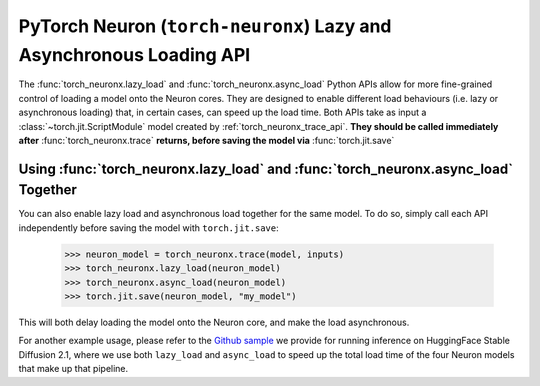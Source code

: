 .. _torch_neuronx_lazy_async_load_api:

PyTorch Neuron (``torch-neuronx``) Lazy and Asynchronous Loading API
=============================

The :func:`torch_neuronx.lazy_load` and :func:`torch_neuronx.async_load` Python APIs allow
for more fine-grained control of loading a model onto the Neuron cores. They are designed to
enable different load behaviours (i.e. lazy or asynchronous loading) that, in certain cases, 
can speed up the load time. Both APIs take as input a :class:`~torch.jit.ScriptModule` model
created by :ref:`torch_neuronx_trace_api`. **They should be called immediately after** :func:`torch_neuronx.trace`
**returns, before saving the model via** :func:`torch.jit.save`

.. py:function:: torch_neuronx.lazy_load(trace, enable_lazy_load=True)

    Enables(or disables) lazy load behaviour on the traced Neuron ScriptModule ``trace``.
    By default, lazy load behaviour is disabled, so this API must be called immediately after
    :func:`torch_neuronx.trace` returns if lazy load behaviour is desired.

    In this context, lazy loading means that **calling** ``torch.jit.load`` **will not immediately load
    the model onto the Neuron core.** Instead, the model will be loaded onto the Neuron core at a later
    time, either via a call to :ref:`torch_neuronx_dataparallel_api`, or automatically when the model's
    ``forward`` method executes.

    There are several scenarios where lazy loading is useful. For instance, if one wants to use
    the DataParallel API to load the model onto multiple Neuron cores, typically
    one would first call ``torch.jit.load`` to load the saved model from disk, and then call ``DataParallel``
    on the object returned by ``torch.jit.load``. Doing this will cause redundant loading, because calling ``torch.jit.load``
    first will by default load the model onto one Neuron core, while calling ``DataParallel`` next will
    first unload the model from the Neuron core, and then load again according to user-specified ``device_ids``.
    This redundant load is avoided if one enables lazy loading by calling ``torch_neuronx.lazy_load`` prior to saving
    the model. This way, ``torch.jit.load`` will not load the model onto the Neuron core, so ``DataParallel`` can 
    directly load the model onto the desired cores.

    *Required Arguments*

    :arg ~torch.jit.ScriptModule trace: Model created by the
        :ref:`torch_neuronx_trace_api`, for which lazy loading is to be enabled.

    *Optional Arguments*

    :arg bool enable_lazy_load: Whether to enable lazy loading, defaults to True.

    Simple example usage:

        >>> neuron_model = torch_neuronx.trace(model, inputs)
        >>> torch_neuronx.lazy_load(neuron_model)
        >>> torch.jit.save(neuron_model, "my_model")
        
        Then some time later:

        >>> neuron_model = torch.jit.load("my_model") # neuron_model will not be loaded onto the Neuron core until it is run or it is passed to DataParallel

.. py:function:: torch_neuronx.async_load(trace, enable_async_load=True)
    
    Enables(or disables) asynchronous load behaviour on the traced Neuron ScriptModule ``trace``.
    
    By default, loading onto the Neuron core is a synchronous, blocking operation. This API
    can be called immediately after :func:`torch_neuronx.trace` returns in order to make
    loading this model onto the Neuron core a non-blocking operation. This means that when
    a load onto the Neuron core is triggered, either through a call to ``torch.jit.load`` or
    ``DataParallel``, a new thread is launched to perform the load, while the calling function
    will immediately return. The load will proceed asynchronously in the background, and only
    when it finishes will the model successfully execute. If the model's ``forward`` method is invoked
    before the asynchronus load finishes, ``forward`` will wait until the load completes before
    executing the model.

    This API is useful when one wants to load multiple models onto the Neuron core in parallel.
    It allows multiple calls to load different models to execute concurrently on different threads,
    which can significantly reduce the total load time when there are multiple CPU cores on the host.
    It is especially useful in cases where a single model pipeline has several compiled Neuron models.
    In this case, one can enable asynchronous load on each Neuron model and load all of them in parallel.

    Note that this API differs from :func:`torch_neuronx.lazy_load`. Lazy loading will
    only delay the load onto the Neuron core from when ``torch.jit.load`` is called to some later time, 
    but when the load does occur, it is still a synchronous, blocking operation. Asynchronous loading
    will make the load an asynchronous, non-blocking operation, but it does not delay when the load starts,
    meaning that calling ``torch.jit.load`` will still start the load, but the load will proceed asynchronously
    in the background.

    *Required Arguments*

    :arg ~torch.jit.ScriptModule trace: Model created by the
        :ref:`torch_neuronx_trace_api`, for which asynchronous loading is to be enabled.

    *Optional Arguments*

    :arg bool enable_async_load: Whether to enable asynchronous loading, defaults to True.

    Simple example usage:

        >>> neuron_model1 = torch_neuronx.trace(model1, inputs1)
        >>> torch_neuronx.async_load(neuron_model1)
        >>> torch.jit.save(neuron_model1, "my_model1")

        >>> neuron_model2 = torch_neuronx.trace(model2, inputs2)
        >>> torch_neuronx.async_load(neuron_model2)
        >>> torch.jit.save(neuron_model2, "my_model2")
        
        Then some time later:

        >>> neuron_model1 = torch.jit.load("my_model1") # neuron_model1 will start loading onto the Neuron core immediately, but the load will occur in a separate thread in the background.
        >>> neuron_model2 = torch.jit.load("my_model2") # neuron_model2 will start loading onto the Neuron core immediately, but the load will occur in a separate thread in the background.

        Both neuron_model1 and neuron_model2 will load concurrently.
        
        >>> output1 = neuron_model1(input1) # This call will block until the asynchronous load launched above finishes.
        >>> output2 = neuron_model2(input2) # This call will block until the asynchronous load launched above finishes.


Using :func:`torch_neuronx.lazy_load` and :func:`torch_neuronx.async_load` Together
--------

You can also enable lazy load and asynchronous load together for the same model.
To do so, simply call each API independently before saving the model with ``torch.jit.save``:

    >>> neuron_model = torch_neuronx.trace(model, inputs)
    >>> torch_neuronx.lazy_load(neuron_model)
    >>> torch_neuronx.async_load(neuron_model)
    >>> torch.jit.save(neuron_model, "my_model")

This will both delay loading the model onto the Neuron core, and make the load asynchronous.

For another example usage, please refer to the `Github sample <https://github.com/aws-neuron/aws-neuron-samples/blob/master/torch-neuronx/inference/hf_pretrained_sd2_512_inference.ipynb>`_ we provide for running inference on HuggingFace Stable Diffusion 2.1,
where we use both ``lazy_load`` and ``async_load`` to speed up the total load time of the four Neuron models that make 
up that pipeline.
